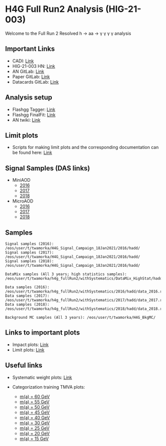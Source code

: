 * H4G Full Run2 Analysis (HIG-21-003)

Welcome to the Full Run 2 Resolved h \rightarrow aa \rightarrow \gamma \gamma \gamma \gamma analysis

** Important Links

   - CADI: [[https://cms.cern.ch/iCMS/analysisadmin/cadilines?line=HIG-21-003&tp=an&id=2416&ancode=HIG-21-003][Link]]
   - HIG-21-003 HN: [[https://hypernews.cern.ch/HyperNews/CMS/get/HIG-21-003.html][Link]]
   - AN GitLab: [[https://gitlab.cern.ch/cms-hgg/AN-18-017][Link]]
   - Paper GitLab: [[https://gitlab.cern.ch/tdr/papers/HIG-21-003][Link]]
   - Datacards GitLab: [[https://gitlab.cern.ch/cms-hcg/cadi/hig-21-003][Link]]

** Analysis setup
   - Flashgg Tagger: [[https://github.com/wamorkart/flashgg/tree/h4g_withPreFireWeightApplied][Link]]
   - Flashgg FinalFit: [[https://github.com/wamorkart/flashggFinalFit/tree/h4g_fullrunII_2020][Link]]
   - AN twiki: [[https://twiki.cern.ch/twiki/bin/view/CMS/AN18017][Link]]


** Limit plots
    - Scripts for making limit plots and the corresponding documentation can be found here: [[https://github.com/wamorkart/H4G_Analysis/tree/main/LimitPlots][Link]]

** Signal Samples (DAS links)
   - MiniAOD
     - [[https://cmsweb.cern.ch/das/request?view=list&limit=50&instance=prod%2Fglobal&input=%2FHAHMHToAA_AToGG_MA-*GeV_TuneCUETP8M1_PSweights_13TeV-madgraph_pythia8%2FRunIISummer16MiniAODv3-94X_mcRun2_asymptotic_v3-v1%2FMINIAODSIM][2016]]
     - [[https://cmsweb.cern.ch/das/request?view=list&limit=50&instance=prod%2Fglobal&input=%2FHAHMHToAA_AToGG_MA-*GeV_TuneCP5_PSweights_13TeV-madgraph_pythia8%2FRunIIFall17MiniAODv2-PU2017_12Apr2018_94X_mc2017_realistic_v14-v1%2FMINIAODSIM][2017]]
     - [[https://cmsweb.cern.ch/das/request?view=list&limit=50&instance=prod%2Fglobal&input=%2FHAHMHToAA_AToGG_MA-*GeV_TuneCP5_PSweights_13TeV-madgraph_pythia8%2FRunIIAutumn18MiniAOD-102X_upgrade2018_realistic_v15-v2%2FMINIAODSIM][2018]]

   - MicroAOD
     - [[https://cmsweb.cern.ch/das/request?view=list&limit=50&instance=prod%2Fphys03&input=%2FHAHMHToAA_AToGG_MA-*GeV_TuneCUETP8M1_PSweights_13TeV-madgraph_pythia8%2Flata-Era2016_RR-17Jul2018_v2-v2_p12-v0-RunIISummer16MiniAODv3-558f94a366de3fc00ec9d9ea7e93aa72%2FUSER][2016]]
     - [[https://cmsweb.cern.ch/das/request?view=list&limit=50&instance=prod%2Fphys03&input=%2FHAHMHToAA_AToGG_MA-*GeV_TuneCP5_PSweights_13TeV-madgraph_pythia8%2Flata-Era2017_RR-31Mar2018_v2-v2_p11-v0-RunIIFall17MiniAODv2-PU2017_12Apr2018_94X_mc2017_realistic_v14-v1-6f64939368112792100a27fcb8918a00%2FUSER][2017]]
     - [[https://cmsweb.cern.ch/das/request?view=list&limit=50&instance=prod%2Fphys03&input=%2FHAHMHToAA_AToGG_MA-*GeV_TuneCP5_PSweights_13TeV-madgraph_pythia8%2Flata-Era2018_RR-17Sep2018_v2-v2_p12-v0-RunIIAutumn18MiniAOD-102X_upgrade2018_realistic_v15-v2-c8742baf38d1e270734b273d38e0b81b%2FUSER][2018]]

** Samples

#+BEGIN_EXAMPLE
Signal samples (2016): /eos/user/t/twamorka/H4G_Signal_Campaign_18Jan2021/2016/hadd/
Signal samples (2017): /eos/user/t/twamorka/H4G_Signal_Campaign_18Jan2021/2016/hadd/
Signal samples (2018): /eos/user/t/twamorka/H4G_Signal_Campaign_18Jan2021/2016/hadd/

DataMix samples (All 3 years; high statistics samples):  /eos/user/t/twamorka/h4g_fullRun2/withSystematics/DataMix_HighStat/hadd/

Data samples (2016): /eos/user/t/twamorka/h4g_fullRun2/withSystematics/2016/hadd/data_2016.root
Data samples (2017): /eos/user/t/twamorka/h4g_fullRun2/withSystematics/2017/hadd/data_2017.root
Data samples (2018): /eos/user/t/twamorka/h4g_fullRun2/withSystematics/2018/hadd/data_2018.root

Background MC samples (All 3 years): /eos/user/t/twamorka/H4G_BkgMC/
#+END_EXAMPLE

** Links to important plots
   - Impact plots: [[https://twamorka.web.cern.ch/H4G_Review/Impacts/][Link]]
   - Limit plots: [[https://twamorka.web.cern.ch/H4G_Review/Limits/][Link]]

** Useful links
   - Systematic weight plots: [[https://twamorka.web.cern.ch/fggWeightsCheck/][Link]]

   - Categorization training TMVA plots:
      - [[https://bmarzocc.web.cern.ch/bmarzocc/H4G_PhoMVA_manyKinVars_aMass_fullRun2_DataMix_HighStat_kinWeight_dataSBScaling_MGPodd_bkgOdd_m60_newSignalWeights/][m(a) = 60 GeV]]
      - [[https://bmarzocc.web.cern.ch/bmarzocc/H4G_PhoMVA_manyKinVars_aMass_fullRun2_DataMix_HighStat_kinWeight_dataSBScaling_MGPodd_bkgOdd_m55_newSignalWeights/][m(a) = 55 GeV]]
      - [[https://bmarzocc.web.cern.ch/bmarzocc/H4G_PhoMVA_manyKinVars_aMass_fullRun2_DataMix_HighStat_kinWeight_dataSBScaling_MGPodd_bkgOdd_m50_newSignalWeights/][m(a) = 50 GeV]]
      - [[https://bmarzocc.web.cern.ch/bmarzocc/H4G_PhoMVA_manyKinVars_aMass_fullRun2_DataMix_HighStat_kinWeight_dataSBScaling_MGPodd_bkgOdd_m45_newSignalWeights/][m(a) = 45 GeV]]
      - [[https://bmarzocc.web.cern.ch/bmarzocc/H4G_PhoMVA_manyKinVars_aMass_fullRun2_DataMix_HighStat_kinWeight_dataSBScaling_MGPodd_bkgOdd_m40_newSignalWeights/][m(a) = 40 GeV]]
      - [[https://bmarzocc.web.cern.ch/bmarzocc/H4G_PhoMVA_manyKinVars_aMass_fullRun2_DataMix_HighStat_kinWeight_dataSBScaling_MGPodd_bkgOdd_m30_newSignalWeights/][m(a) = 30 GeV]]
      - [[https://bmarzocc.web.cern.ch/bmarzocc/H4G_PhoMVA_manyKinVars_aMass_fullRun2_DataMix_HighStat_kinWeight_dataSBScaling_MGPodd_bkgOdd_m25_newSignalWeights/][m(a) = 25 GeV]]
      - [[https://bmarzocc.web.cern.ch/bmarzocc/H4G_PhoMVA_manyKinVars_aMass_fullRun2_DataMix_HighStat_kinWeight_dataSBScaling_MGPodd_bkgOdd_m20_newSignalWeights/][m(a) = 20 GeV]]
      - [[https://bmarzocc.web.cern.ch/bmarzocc/H4G_PhoMVA_manyKinVars_aMass_fullRun2_DataMix_HighStat_kinWeight_dataSBScaling_MGPodd_bkgOdd_m15_newSignalWeights/][m(a) = 15 GeV]]
